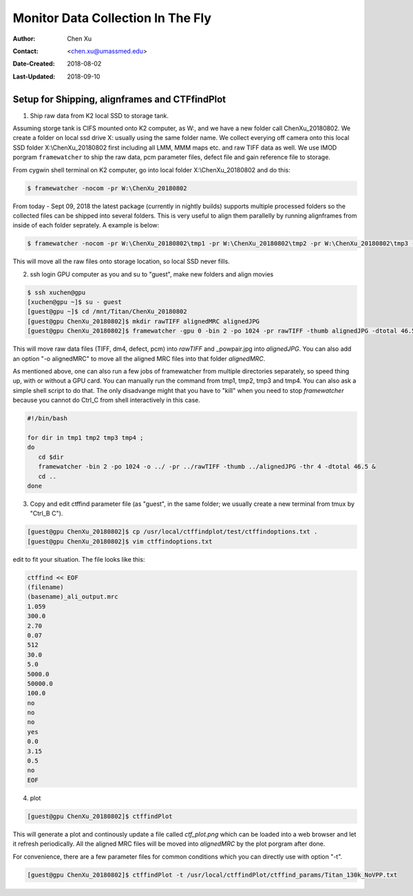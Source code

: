 .. _monitor-data-collection-in-the-fly:

Monitor Data Collection In The Fly
==================================

:Author: Chen Xu
:Contact: <chen.xu@umassmed.edu>
:Date-Created: 2018-08-02 
:Last-Updated: 2018-09-10

.. glossary::

   Abstract
      We already routinely align movie frames during data collection so we can check images from time to time. We did most 
      directly using K2 camera computers. This works very nicely. However, there are still a couple things we feel missing. 
      1) we need to see the defocus range and phase shift values computated and plotted out. 2) we need to do this with no 
      delay and without slowing down the data collection itself. 
      
      We decided to align movies and perform CTF determiantion using a dedicated workstation with dual GPU. Our Summer Student,
      Albert Xu, made this completely automatic. During data collection, a plot is showing on web browser and refreshing itself.
      
      This document is mainly for oursleves as a check list. Hopefully, it can also be useful for your setup.  
      
      For Albert's *ctffindPlot* project, please see https://github.com/alberttxu/ctffindPlot .

.. _setup:

Setup for Shipping, alignframes and CTFfindPlot 
-----------------------------------------------

1. Ship raw data from K2 local SSD to storage tank. 

Assuming storge tank is CIFS mounted onto K2 computer, as W:, and we have a new folder call ChenXu_20180802. We create a folder on local ssd drive X: usually using the same folder name. We collect everying off camera onto this local SSD folder X:\\ChenXu_20180802 first including all LMM, MMM maps etc. and raw TIFF data as well. We use IMOD porgram ``framewatcher`` to ship the raw data, pcm parameter files, defect file and gain reference file to storage.

From cygwin shell terminal on K2 computer, go into local folder X:\\ChenXu_20180802 and do this:
   
.. code-block:: ruby

   $ framewatcher -nocom -pr W:\ChenXu_20180802
   
From today - Sept 09, 2018 the latest package (currently in nightly builds) supports multiple processed folders so the collected files can be shipped into several folders. This is very useful to align them parallelly by running alignframes from inside of each folder seprately. A example is below:

.. code-block:: ruby

   $ framewatcher -nocom -pr W:\ChenXu_20180802\tmp1 -pr W:\ChenXu_20180802\tmp2 -pr W:\ChenXu_20180802\tmp3 -pr W:\ChenXu_20180802\tmp4
   
This will move all the raw files onto storage location, so local SSD never fills.

2. ssh login GPU computer as you and su to "guest", make new folders and align movies

.. code-block:: ruby

   $ ssh xuchen@gpu  
   [xuchen@gpu ~]$ su - guest
   [guest@gpu ~]$ cd /mnt/Titan/ChenXu_20180802
   [guest@gpu ChenXu_20180802]$ mkdir rawTIFF alignedMRC alignedJPG
   [guest@gpu ChenXu_20180802]$ framewatcher -gpu 0 -bin 2 -po 1024 -pr rawTIFF -thumb alignedJPG -dtotal 46.5
   
This will move raw data files (TIFF, dm4, defect, pcm) into *rawTIFF* and _powpair.jpg into *alignedJPG*. You can also add an option "-o alignedMRC" to move all the aligned MRC files into that folder *alignedMRC*.

As mentioned above, one can also run a few jobs of framewatcher from multiple directories separately, so speed thing up, with or without a GPU card. You can manually run the command from tmp1, tmp2, tmp3 and tmp4. You can also ask a simple shell script to do that. The only disadvange might that you have to "kill" when you need to stop *framewatcher* because you cannot do Ctrl_C from shell interactively in this case. 

.. code-block:: ruby

   #!/bin/bash

   for dir in tmp1 tmp2 tmp3 tmp4 ;
   do 
      cd $dir 
      framewatcher -bin 2 -po 1024 -o ../ -pr ../rawTIFF -thumb ../alignedJPG -thr 4 -dtotal 46.5 & 
      cd ..
   done

3. Copy and edit ctffind parameter file (as "guest", in the same folder; we usually create a new terminal from tmux by "Ctrl_B C").

.. code-block:: ruby

   [guest@gpu ChenXu_20180802]$ cp /usr/local/ctffindplot/test/ctffindoptions.txt .
   [guest@gpu ChenXu_20180802]$ vim ctffindoptions.txt
   
edit to fit your situation. The file looks like this:

.. code-block:: ruby

   ctffind << EOF
   (filename)
   (basename)_ali_output.mrc
   1.059
   300.0
   2.70
   0.07
   512
   30.0
   5.0
   5000.0
   50000.0
   100.0
   no
   no
   no
   yes
   0.0
   3.15
   0.5
   no
   EOF

4. plot

.. code-block:: ruby

   [guest@gpu ChenXu_20180802]$ ctffindPlot
   
This will generate a plot and continously update a file called *ctf_plot.png* which can be loaded into a web browser and let it refresh periodically. All the aligned MRC files will be moved into *alignedMRC* by the plot porgram after done. 

For convenience, there are a few parameter files for common conditions which you can directly use with option "-t". 

.. code-block:: ruby

   [guest@gpu ChenXu_20180802]$ ctffindPlot -t /usr/local/ctffindPlot/ctffind_params/Titan_130k_NoVPP.txt
